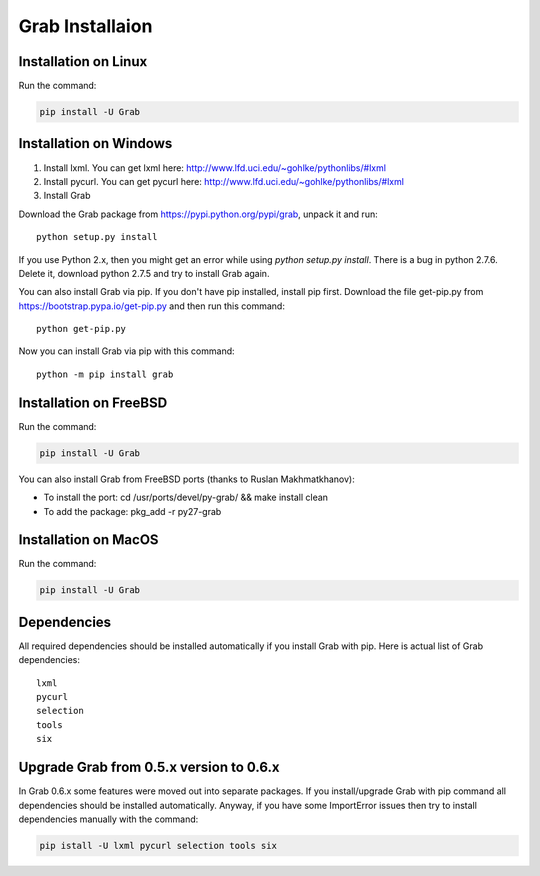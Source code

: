.. _usage_installation:

Grab Installaion
================


.. _installation_linux:

Installation on Linux
--------------------------

Run the command:

.. code:: shell

    pip install -U Grab



.. _installation_windows:

Installation on Windows
-----------------------

1) Install lxml. You can get lxml here: http://www.lfd.uci.edu/~gohlke/pythonlibs/#lxml

2) Install pycurl. You can get pycurl here: http://www.lfd.uci.edu/~gohlke/pythonlibs/#lxml

3) Install Grab

Download the Grab package from https://pypi.python.org/pypi/grab, unpack it and run::

    python setup.py install

If you use Python 2.x, then you might get an error while using `python setup.py install`. There is a bug in python 2.7.6. Delete it, download python 2.7.5 and try to install Grab again.

You can also install Grab via pip. If you don't have pip installed, install pip first. Download the file get-pip.py from https://bootstrap.pypa.io/get-pip.py and then run this command::

    python get-pip.py

Now you can install Grab via pip with this command::

    python -m pip install grab



.. _installation_freebsd:

Installation on FreeBSD
-----------------------

Run the command:

.. code:: shell

    pip install -U Grab

You can also install Grab from FreeBSD ports (thanks to Ruslan Makhmatkhanov):

* To install the port: cd /usr/ports/devel/py-grab/ && make install clean
* To add the package: pkg_add -r py27-grab



.. _installation_macos:

Installation on MacOS
---------------------

Run the command:

.. code:: shell

    pip install -U Grab



.. _installation_deps:

Dependencies
------------

All required dependencies should be installed automatically if you 
install Grab with pip. Here is actual list of Grab dependencies::

    lxml
    pycurl
    selection
    tools
    six


.. _installation_upgrade:

Upgrade Grab from 0.5.x version to 0.6.x
------------------------------------

In Grab 0.6.x some features were moved out into separate packages. If
you install/upgrade Grab with pip command all dependencies should
be installed automatically. Anyway, if you have some ImportError issues
then try to install dependencies manually with the command:

.. code:: shell

    pip istall -U lxml pycurl selection tools six
